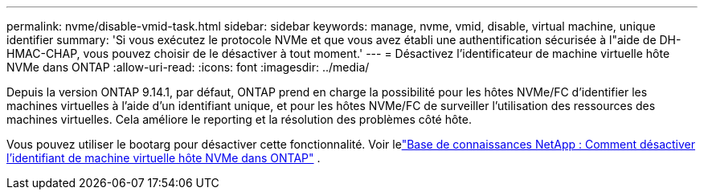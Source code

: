 ---
permalink: nvme/disable-vmid-task.html 
sidebar: sidebar 
keywords: manage, nvme, vmid, disable, virtual machine,  unique identifier 
summary: 'Si vous exécutez le protocole NVMe et que vous avez établi une authentification sécurisée à l"aide de DH-HMAC-CHAP, vous pouvez choisir de le désactiver à tout moment.' 
---
= Désactivez l'identificateur de machine virtuelle hôte NVMe dans ONTAP
:allow-uri-read: 
:icons: font
:imagesdir: ../media/


[role="lead"]
Depuis la version ONTAP 9.14.1, par défaut, ONTAP prend en charge la possibilité pour les hôtes NVMe/FC d'identifier les machines virtuelles à l'aide d'un identifiant unique, et pour les hôtes NVMe/FC de surveiller l'utilisation des ressources des machines virtuelles. Cela améliore le reporting et la résolution des problèmes côté hôte.

Vous pouvez utiliser le bootarg pour désactiver cette fonctionnalité. Voir lelink:https://kb.netapp.com/on-prem/ontap/da/SAN/SAN-KBs/How_to_disable_NVMe_host_virtual_machine_identifier_in_ONTAP["Base de connaissances NetApp : Comment désactiver l'identifiant de machine virtuelle hôte NVMe dans ONTAP"^] .
